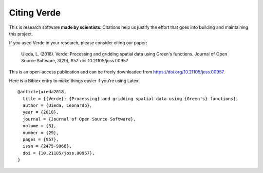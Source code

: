 Citing Verde
============

This is research software **made by scientists**. Citations help us justify the effort
that goes into building and maintaining this project.

If you used Verde in your research, please consider citing our paper:

    Uieda, L. (2018). Verde: Processing and gridding spatial data using Green's
    functions. Journal of Open Source Software, 3(29), 957. doi:10.21105/joss.00957

This is an open-access publication and can be freely downloaded from
https://doi.org/10.21105/joss.00957

Here is a Bibtex entry to make things easier if you're using Latex::

    @article{uieda2018,
      title = {{Verde}: {Processing} and gridding spatial data using {Green's} functions},
      author = {Uieda, Leonardo},
      year = {2018},
      journal = {Journal of Open Source Software},
      volume = {3},
      number = {29},
      pages = {957},
      issn = {2475-9066},
      doi = {10.21105/joss.00957},
    }
